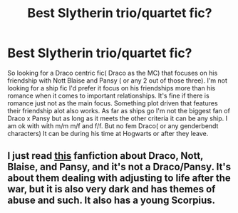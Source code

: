 #+TITLE: Best Slytherin trio/quartet fic?

* Best Slytherin trio/quartet fic?
:PROPERTIES:
:Author: literaltrashgoblin
:Score: 4
:DateUnix: 1534717486.0
:DateShort: 2018-Aug-20
:FlairText: Fic Search
:END:
So looking for a Draco centric fic( Draco as the MC) that focuses on his friendship with Nott Blaise and Pansy ( or any 2 out of those three). I'm not looking for a ship fic I'd prefer it focus on his friendships more than his romance when it comes to important relationships. It's fine if there is romance just not as the main focus. Something plot driven that features their friendship alot also works. As far as ships go I'm not the biggest fan of Draco x Pansy but as long as it meets the other criteria it can be any ship. I am ok with with m/m m/f and f/f. But no fem Draco( or any genderbendt characters) It can be during his time at Hogwarts or after they leave.


** I just read [[https://www.fanfiction.net/s/12596856/1/The-Other-Side-of-the-War][this]] fanfiction about Draco, Nott, Blaise, and Pansy, and it's not a Draco/Pansy. It's about them dealing with adjusting to life after the war, but it is also very dark and has themes of abuse and such. It also has a young Scorpius.
:PROPERTIES:
:Author: fludduck
:Score: 2
:DateUnix: 1534720730.0
:DateShort: 2018-Aug-20
:END:

